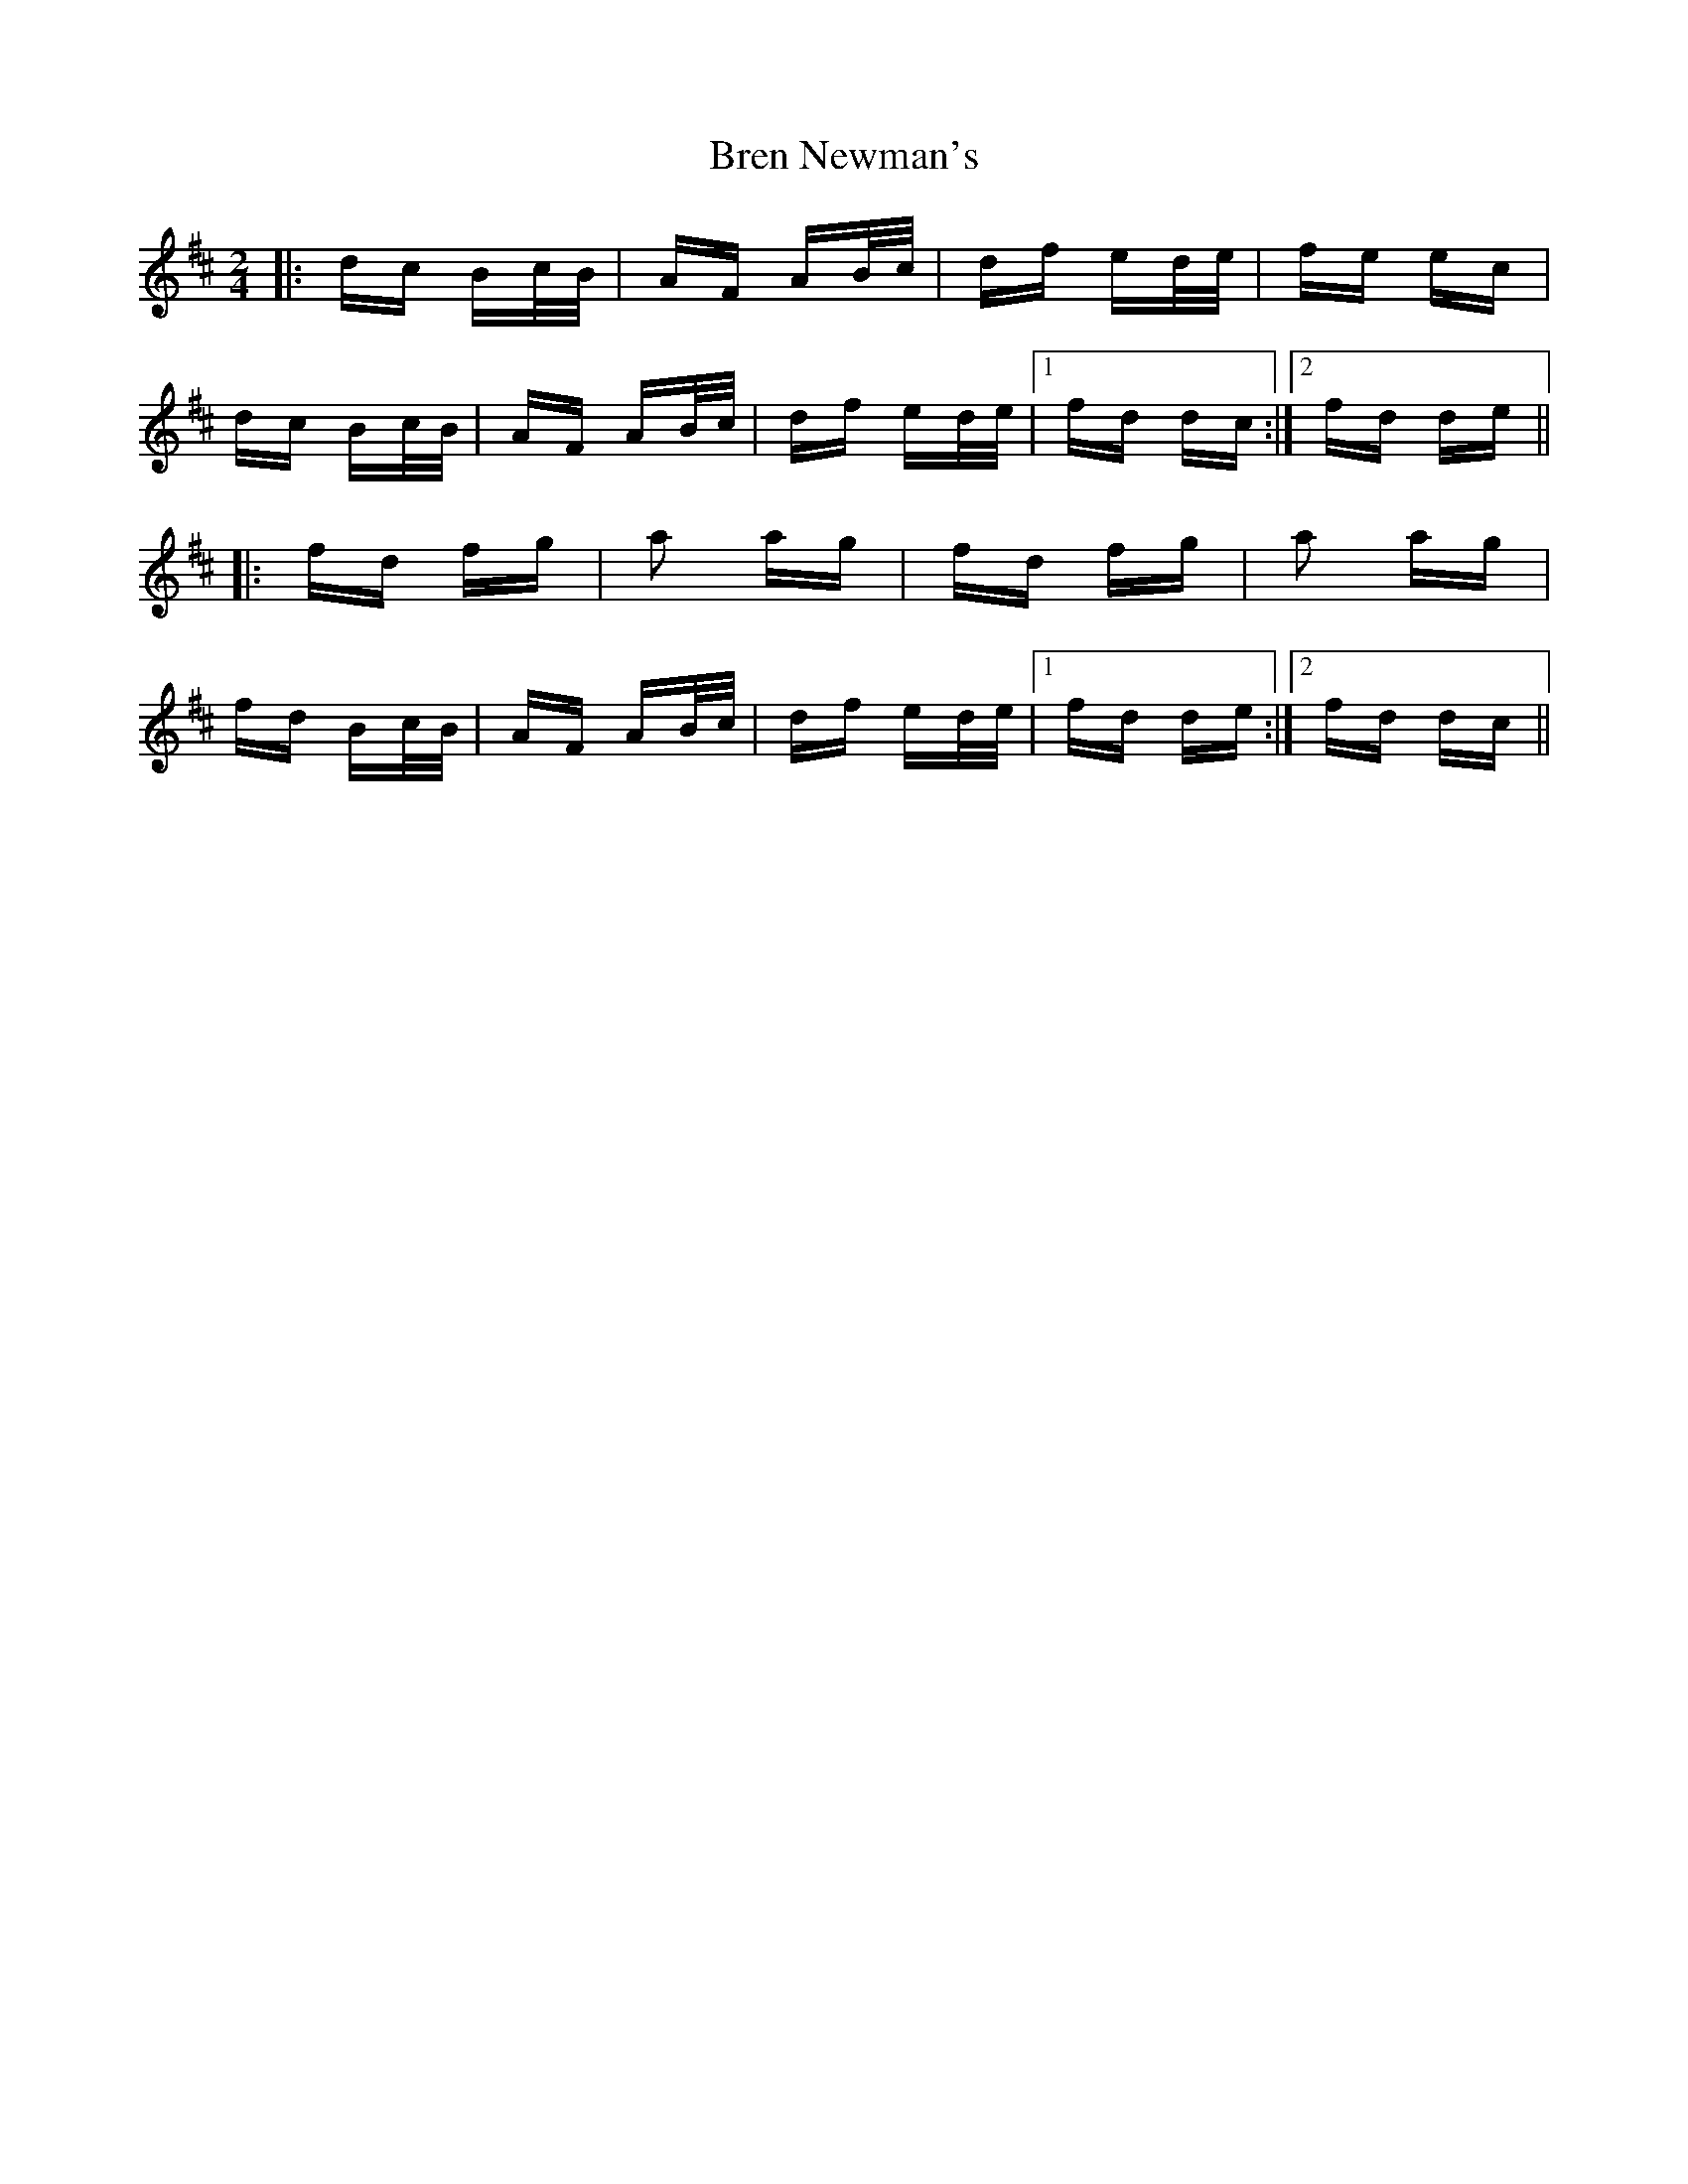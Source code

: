 X: 4958
T: Bren Newman's
R: polka
M: 2/4
K: Dmajor
|:dc Bc/B/|AF AB/c/|df ed/e/|fe ec|
dc Bc/B/|AF AB/c/|df ed/e/|1 fd dc:|2 fd de||
|:fd fg|a2 ag|fd fg|a2 ag|
fd Bc/B/|AF AB/c/|df ed/e/|1 fd de:|2 fd dc||

